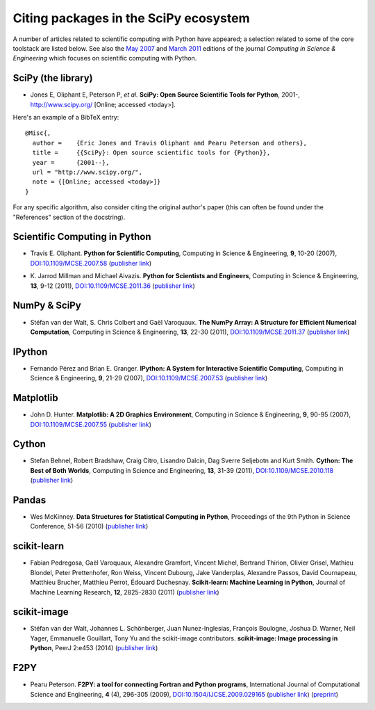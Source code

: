 ======================================
Citing packages in the SciPy ecosystem
======================================

A number of articles related to scientific computing with Python have appeared;
a selection related to some of the core toolstack are listed below. See also
the `May 2007`__ and `March 2011`__ editions of the journal *Computing in
Science & Engineering* which focuses on scientific computing with Python.

__ http://scitation.aip.org/content/aip/journal/cise/9/3
__ http://scitation.aip.org/content/aip/journal/cise/13/2

SciPy (the library)
###################

* Jones E, Oliphant E, Peterson P, *et al.*
  **SciPy: Open Source Scientific Tools for Python**, 2001-,
  http://www.scipy.org/ [Online; accessed <today>].

Here's an example of a BibTeX entry:

.. raw:: html

   <script type="text/javascript">
     $(document).ready(function() {
         var date = new Date().toJSON().slice(0,10);
         $("body").html(function(i, html) {
           return html.replace("&lt;today&gt;", date);
         });
       });
   </script>

::

   @Misc{,
     author =    {Eric Jones and Travis Oliphant and Pearu Peterson and others},
     title =     {{SciPy}: Open source scientific tools for {Python}},
     year =      {2001--},
     url = "http://www.scipy.org/",
     note = {[Online; accessed <today>]}
   }

For any specific algorithm, also consider citing the original author's paper
(this can often be found under the "References" section of the docstring).

Scientific Computing in Python
##############################

* Travis E. Oliphant.
  **Python for Scientific Computing**,
  Computing in Science & Engineering, **9**, 10-20 (2007),
  `DOI:10.1109/MCSE.2007.58`__ (`publisher link`__)

__ http://dx.doi.org/10.1109/MCSE.2007.58
__ http://scitation.aip.org/content/aip/journal/cise/9/3/10.1109/MCSE.2007.58


* K. Jarrod Millman and Michael Aivazis. **Python for Scientists and Engineers**,
  Computing in Science & Engineering, **13**, 9-12 (2011),
  `DOI:10.1109/MCSE.2011.36`__ (`publisher link`__)

__ http://dx.doi.org/10.1109/MCSE.2011.36
__ http://scitation.aip.org/content/aip/journal/cise/13/2/10.1109/MCSE.2011.36

NumPy & SciPy
#############

* Stéfan van der Walt, S. Chris Colbert and Gaël Varoquaux.
  **The NumPy Array: A Structure for Efficient Numerical Computation**,
  Computing in Science & Engineering, **13**, 22-30 (2011),
  `DOI:10.1109/MCSE.2011.37`__ (`publisher link`__)

__ http://dx.doi.org/10.1109/MCSE.2011.37
__ http://scitation.aip.org/content/aip/journal/cise/13/2/10.1109/MCSE.2011.37

IPython
#######

* Fernando Pérez and Brian E. Granger.
  **IPython: A System for Interactive Scientific Computing**,
  Computing in Science & Engineering, **9**, 21-29 (2007),
  `DOI:10.1109/MCSE.2007.53`__ (`publisher link`__)

__ http://dx.doi.org/10.1109/MCSE.2007.53
__ http://scitation.aip.org/content/aip/journal/cise/9/3/10.1109/MCSE.2007.53

Matplotlib
##########

* John D. Hunter.
  **Matplotlib: A 2D Graphics Environment**,
  Computing in Science & Engineering, **9**, 90-95 (2007),
  `DOI:10.1109/MCSE.2007.55`__ (`publisher link`__)

__ http://dx.doi.org/10.1109/MCSE.2007.55
__ http://scitation.aip.org/content/aip/journal/cise/9/3/10.1109/MCSE.2007.55

Cython
######
* Stefan Behnel, Robert Bradshaw, Craig Citro, Lisandro Dalcin, Dag Sverre
  Seljebotn and Kurt Smith.
  **Cython: The Best of Both Worlds**,
  Computing in Science and Engineering, **13**, 31-39 (2011),
  `DOI:10.1109/MCSE.2010.118`__ (`publisher link`__)

__ http://dx.doi.org/10.1109/MCSE.2010.118
__ http://scitation.aip.org/content/aip/journal/cise/13/2/10.1109/MCSE.2010.118

Pandas
######
* Wes McKinney.
  **Data Structures for Statistical Computing in Python**,
  Proceedings of the 9th Python in Science Conference, 51-56 (2010)
  (`publisher link`__)

__ http://conference.scipy.org/proceedings/scipy2010/mckinney.html

scikit-learn
############

* Fabian Pedregosa, Gaël Varoquaux, Alexandre Gramfort, Vincent Michel,
  Bertrand Thirion, Olivier Grisel, Mathieu Blondel, Peter Prettenhofer, Ron
  Weiss, Vincent Dubourg, Jake Vanderplas, Alexandre Passos, David Cournapeau,
  Matthieu Brucher, Matthieu Perrot, Édouard Duchesnay.
  **Scikit-learn: Machine Learning in Python**,
  Journal of Machine Learning Research, **12**, 2825-2830 (2011)
  (`publisher link`__)

__ http://jmlr.org/papers/v12/pedregosa11a.html

scikit-image
############

* Stéfan van der Walt, Johannes L. Schönberger, Juan Nunez-Inglesias, François
  Boulogne, Joshua D. Warner, Neil Yager, Emmanuelle Gouillart, Tony Yu and the
  scikit-image contributors.
  **scikit-image: Image processing in Python**,
  PeerJ 2:e453 (2014)
  (`publisher link`__)

__ http://dx.doi.org/10.7717/peerj.453

F2PY
####

* Pearu Peterson.
  **F2PY: a tool for connecting Fortran and Python programs**,
  International Journal of Computational Science and Engineering,
  **4** (4), 296-305 (2009),
  `DOI:10.1504/IJCSE.2009.029165`__ (`publisher link`__) (`preprint`__)

__ http://dx.doi.org/10.1504/IJCSE.2009.029165
__ http://www.inderscience.com/info/inarticletoc.php?jcode=ijcse&year=2009&vol=4&issue=4
__ http://cens.ioc.ee/~pearu/papers/IJCSE4.4_Paper_8.pdf

